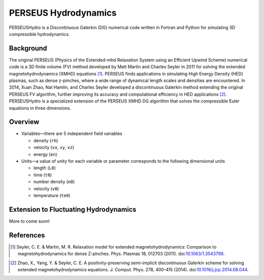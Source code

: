 ======================
PERSEUS Hydrodynamics
======================

PERSEUSHydro is a Discontinuous Galerkin (DG) numerical code written in Fortran and Python for simulating 3D compressible hydrodynamics.

Background
===========

The original PERSEUS (Physics of the Extended-mhd Relaxation System using an Efficient Upwind Scheme) numerical code is a 3D finite volume (FV) method developed by Matt Martin and Charles Seyler in 2011 for solving the extended magnetohydrodynamics (XMHD) equations [1]_. PERSEUS finds applications in simulating High Energy Density (HED) plasmas, such as dense z-pinches, where a wide range of dynamical length scales and densities are encountered. In 2014, Xuan Zhao, Nat Hamlin, and Charles Seyler developed a discontinuous Galerkin method extending the original PERSEUS FV algorithm, further improving its accuracy and computational efficiency in HED applications [2]_. PERSEUSHydro is a specialized extension of the PERSEUS XMHD DG algorithm that solves the compressible Euler equations in three dimensions.

Overview
=========

* Variables—there are 5 independent field variables

  * density (``rh``)
  * velocity (``vx``, ``vy``, ``vz``)
  * energy (``en``)

* Units—a value of unity for each variable or parameter corresponds to the following dimensional units

  * length (``L0``)
  * time (``t0``)
  * number density (``n0``)
  * velocity (``v0``)
  * temperature (``te0``)

Extension to Fluctuating Hydrodynamics
=======================================

More to come soon!

References
===========

.. Articles
.. --------

.. [1] Seyler, C. E. & Martin, M. R.
   Relaxation model for extended magnetohydrodynamics: Comparison
   to magnetohydrodynamics for dense Z-pinches. Phys. Plasmas 18,
   012703 (2011). doi:`10.1063/1.3543799`_.

.. _`10.1063/1.3543799`: http://dx.doi.org/10.1063/1.3543799

.. [2] Zhao, X., Yang, Y. & Seyler, C. E.
   A positivity-preserving semi-implicit discontinuous Galerkin scheme
   for solving extended magnetohydrodynamics equations. J. Comput. Phys.
   278, 400–415 (2014). doi:`10.1016/j.jcp.2014.08.044`_.

.. _`10.1016/j.jcp.2014.08.044`: http://dx.doi.org/10.1016/j.jcp.2014.08.044
